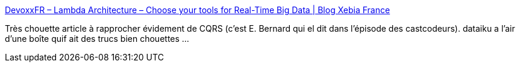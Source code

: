 :jbake-type: post
:jbake-status: published
:jbake-title: DevoxxFR – Lambda Architecture – Choose your tools for Real-Time Big Data | Blog Xebia France
:jbake-tags: web,hype,buzz,java,architecture,développement,_mois_mai,_année_2014
:jbake-date: 2014-05-07
:jbake-depth: ../
:jbake-uri: shaarli/1399473265000.adoc
:jbake-source: https://nicolas-delsaux.hd.free.fr/Shaarli?searchterm=http%3A%2F%2Fblog.xebia.fr%2F2014%2F05%2F07%2Fdevoxxfr-lambda-architecture-choose-tools-for-real-time-big-data%2F&searchtags=web+hype+buzz+java+architecture+d%C3%A9veloppement+_mois_mai+_ann%C3%A9e_2014
:jbake-style: shaarli

http://blog.xebia.fr/2014/05/07/devoxxfr-lambda-architecture-choose-tools-for-real-time-big-data/[DevoxxFR – Lambda Architecture – Choose your tools for Real-Time Big Data | Blog Xebia France]

Très chouette article à rapprocher évidement de CQRS (c'est E. Bernard qui el dit dans l'épisode des castcodeurs). dataiku a l'air d'une boîte quif ait des trucs bien chouettes ...
